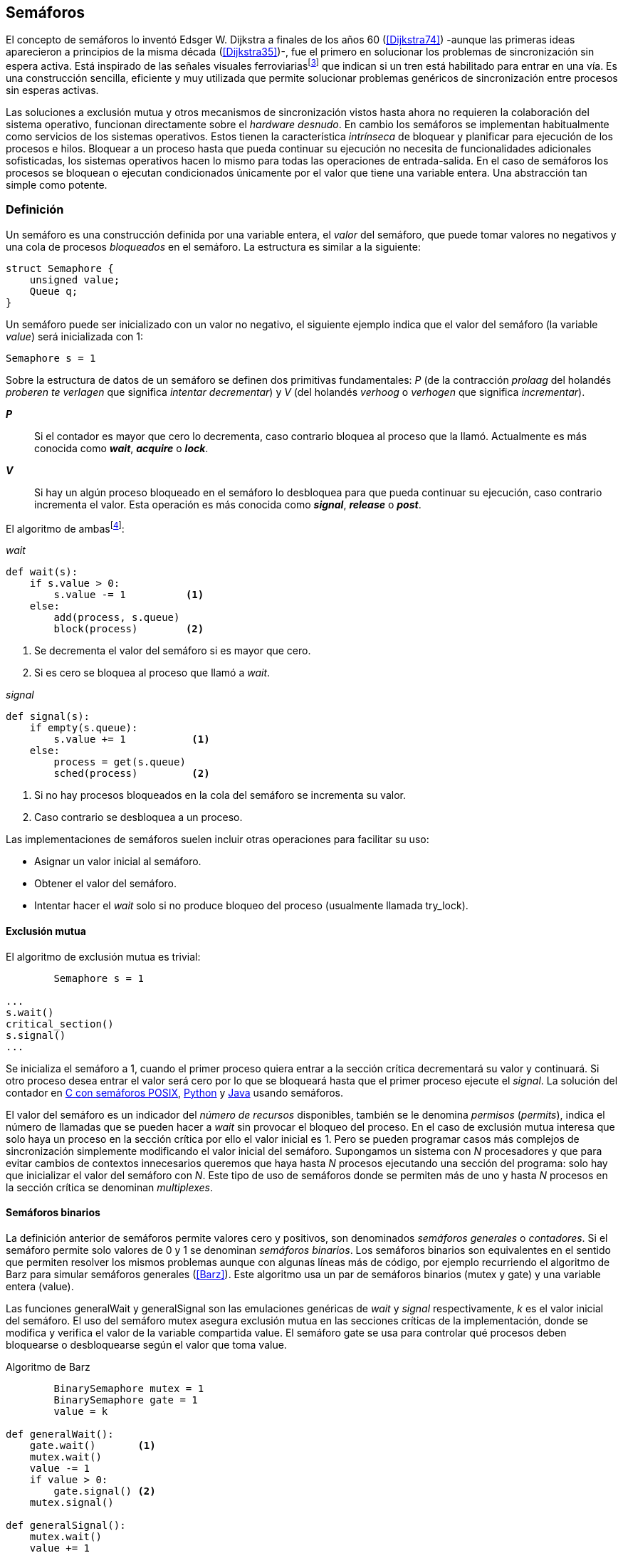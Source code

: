 [[semaphores]]
== Semáforos



El concepto de semáforos lo inventó Edsger W. Dijkstra a finales de los años 60 (<<Dijkstra74>>) -aunque las primeras ideas aparecieron a principios de la misma década (<<Dijkstra35>>)-, fue el primero en solucionar los problemas de sincronización sin espera activa. Está inspirado de las señales visuales ferroviariasfootnote:[Viene del inglés _semaphore_, no son los semáforos de las calles -estos se llaman _traffic lights_- sino de las señalizaciones ferroviarias binarias.] que indican si un tren está habilitado para entrar en una vía. Es una construcción sencilla, eficiente y muy utilizada que permite solucionar problemas genéricos de sincronización entre procesos sin esperas activas.


Las soluciones a exclusión mutua y otros mecanismos de sincronización vistos hasta ahora no requieren la colaboración del sistema operativo, funcionan directamente sobre el _hardware desnudo_. En cambio los semáforos se implementan habitualmente como servicios de los sistemas operativos. Estos tienen la característica _intrínseca_ de bloquear y planificar para ejecución de los procesos e hilos. Bloquear a un proceso hasta que pueda continuar su ejecución no necesita de funcionalidades adicionales sofisticadas, los sistemas operativos hacen lo mismo para todas las operaciones de entrada-salida. En el caso de semáforos los procesos se bloquean o ejecutan condicionados únicamente por el valor que tiene una variable entera. Una abstracción tan simple como potente.

[[semaphore_definition]]
=== Definición
Un semáforo es una construcción definida por una variable entera, el _valor_ del semáforo, que puede tomar valores no negativos y una cola de procesos _bloqueados_ en el semáforo. La estructura es similar a la siguiente:

----
struct Semaphore {
    unsigned value;
    Queue q;
}
----

Un semáforo puede ser inicializado con un valor no negativo, el siguiente ejemplo indica que el valor del semáforo (la variable _value_) será inicializada con +1+:

----
Semaphore s = 1
----

Sobre la estructura de datos de un semáforo se definen dos primitivas fundamentales: _P_ (de la contracción _prolaag_ del holandés _proberen te verlagen_ que significa _intentar decrementar_) y _V_ (del holandés _verhoog_ o _verhogen_ que significa _incrementar_).

*_P_*:: Si el contador es mayor que cero lo decrementa, caso contrario bloquea al proceso que la llamó. Actualmente es más conocida como *_wait_*, *_acquire_* o *_lock_*.

*_V_*:: Si hay un algún proceso bloqueado en el semáforo lo desbloquea para que pueda continuar su ejecución, caso contrario incrementa el valor. Esta operación es más conocida como *_signal_*, *_release_* o *_post_*.

El algoritmo de ambasfootnote:[En el pseudocódigo uso la notación `objeto.método()` para que sean similares a la mayoría de los ejemplos en Python, programados con las clases de sincronización de +threading+.]:

._wait_
----
def wait(s):
    if s.value > 0:
        s.value -= 1          <1>
    else:
        add(process, s.queue)
        block(process)        <2>
----
<1> Se decrementa el valor del semáforo si es mayor que cero.
<2> Si es cero se bloquea al proceso que llamó a _wait_.


._signal_
----
def signal(s):
    if empty(s.queue):
        s.value += 1           <1>
    else:
        process = get(s.queue)
        sched(process)         <2>
----
<1> Si no hay procesos bloqueados en la cola del semáforo se incrementa su valor.
<2> Caso contrario se desbloquea a un proceso.

Las implementaciones de semáforos suelen incluir otras operaciones para facilitar su uso:

- Asignar un valor inicial al semáforo.
- Obtener el valor del semáforo.
- Intentar hacer el _wait_ solo si no produce bloqueo del proceso (usualmente llamada +try_lock+).

[[sem_mutex]]
==== Exclusión mutua
El algoritmo de exclusión mutua es trivial:


----
        Semaphore s = 1

...
s.wait()
critical_section()
s.signal()
...
----

Se inicializa el semáforo a +1+, cuando el primer proceso quiera entrar a la sección crítica decrementará su valor y continuará. Si otro proceso desea entrar el valor será cero por lo que se bloqueará hasta que el primer proceso ejecute el _signal_. La solución del contador en <<sem_counter_c, C con semáforos POSIX>>, <<sem_counter_py, Python>> y <<sem_counter_java, Java>> usando semáforos.

El valor del semáforo es un indicador del _número de recursos_ disponibles, también se le denomina _permisos_ (_permits_), indica el número de llamadas que se pueden hacer a _wait_ sin provocar el bloqueo del proceso. En el caso de exclusión mutua interesa que solo haya un proceso en la sección crítica por ello el valor inicial es +1+. Pero se pueden programar casos más complejos de sincronización simplemente modificando el valor inicial del semáforo. Supongamos un sistema con _N_ procesadores y que para evitar cambios de contextos innecesarios queremos que haya hasta _N_ procesos ejecutando una sección del programa: solo hay que inicializar el valor del semáforo con _N_. Este tipo de uso de semáforos donde se permiten más de uno y hasta _N_ procesos en la sección crítica se denominan _multiplexes_.

==== Semáforos binarios
La definición anterior de semáforos permite valores cero y positivos, son denominados _semáforos generales_ o _contadores_. Si el semáforo permite solo valores de +0+ y +1+ se denominan _semáforos binarios_. Los semáforos binarios son equivalentes en el sentido que permiten resolver los mismos problemas aunque con algunas líneas más de código, por ejemplo recurriendo el algoritmo de Barz para simular semáforos generales (<<Barz>>). Este algoritmo  usa un par de semáforos binarios (+mutex+ y +gate+) y una variable entera (+value+).

Las funciones +generalWait+ y +generalSignal+ son las emulaciones genéricas de _wait_ y _signal_ respectivamente,  _k_ es el valor inicial del semáforo. El uso del semáforo +mutex+ asegura exclusión mutua en las secciones críticas de la implementación, donde se modifica y verifica el valor de la variable compartida +value+. El semáforo +gate+ se usa para controlar qué procesos deben bloquearse o desbloquearse según el valor que toma +value+.

.Algoritmo de Barz
----
        BinarySemaphore mutex = 1
        BinarySemaphore gate = 1
        value = k

def generalWait():
    gate.wait()       <1>
    mutex.wait()
    value -= 1
    if value > 0:
        gate.signal() <2>
    mutex.signal()

def generalSignal():
    mutex.wait()
    value += 1
    if value == 1:
        gate.signal() <3>
    mutex.signal()
----
<1> Si no es el primer proceso en entrar a la sección crítica debe esperar a ser _autorizado_ por el proceso anterior.
<2> Si después de decrementar el valor es todavía mayor que cero permite que entre otro proceso.
<3> Si después de incrementar el valor es igual a uno significa que antes estaba en cero por lo que habilita que entre otro proceso.


==== Semáforos _mutex_ y _locks_
Los _semáforos mutex_, también llamados _locks_, son semáforos binarios -o equivalentes- optimizados para ser usados con exclusión mutuafootnote:[De allí el nombre _mutex_ de _mutual exclusion_, el mismo nombre que usé en los _spinlocks_ cuando se trataba de asegurar exclusión mutua.] con restricciones y propiedades adicionales:

. Son inicializados a +1+.
. Se añade el concepto de propiedad, solo el proceso que hizo el _wait_ puede hacer luego el _signal_.
. Algunos sistemas permiten que el mismo hilo haga varios _wait_, si ya es el propietario del _lock_ continúa su ejecución, se denominan _reentrantes_.

Los _mutex_ son muy comunes y son recomendados para exclusión mutua, hay lenguajes como Go que no tienen funciones _nativas_ de semáforos generales, solo _mutex_ y _lock_. De forma similar a cómo se hace con _spinlocks_ a la operación _wait_ se la suele llamar *_lock_* y a _signal_ *_unlock_*.


----
        Mutex mutex

...
mutex.lock()
critical_section()
mutex.unlock()
...
----

****
En C se pueden usar los semáforos _mutex_ de librerías de POSIX Threads, las primitivas son +pthread_mutex_lock+ y +pthread_mutex_unlock+ (<<sem_mutex_c, programa en C>>). Go lo ofrece en +Mutex+ y +Locker+ del paquete +sync+ (<<go_mutex_go, código>>).

En <<sem_lock_java, Java se puede usar>> la clase +ReentrantLock+ de +java.util.concurrent.locks+. Python tiene clases similares, +threading.Lock+ y +threading.RLock+ footnote:[También incluye primitivas similares en el nuevo paquete +asyncio+. La clase +threading.Lock+, al contrario que +threading.RLock+, no tiene control de propiedad, cualquier hilo puede hacer el +release+.], además de las llamadas tradicionales a <<sem_lock_py, +acquire+ y +release+>> se puede usar <<sem_lock_with_py, con la cláusula +with+>>:

[source, python]
----
for i in range(MAX_COUNT/THREADS):
    with mutex:
        counter += 1
----

****

==== Semáforos fuertes y débiles
Cada semáforo tiene asociado una cola de procesos bloqueados, el sistema de gestión de esta cola es fundamental. Si la cola es FIFO entonces asegura que los procesos entran en orden a la sección crítica, es decir aseguran _espera limitada_, estos semáforos se denominan _semáforos fuertes_. Por el contrario, si los procesos a desbloquear se seleccionan aleatoriamente se denominan _semáforos débiles_ (_weak semaphores_).


.Semáforos en Unix y Linux
****

Semáforos System V:: Estos semáforos, parte del módulo IPC (_Inter Process Communication_) del UNIX System V, fue el estándar de facto durante muchos años y siguen disponibles en las últimas versiones de Linux y Solaris. Desde la definición del estándar _POSIX Semaphores_ de 2001 ha caído casi en desuso ya que tiene una interfaz (API) poco elegante, ineficiente e innecesariamente compleja para los usos más habituales. En este estándar los semáforos se obtienen con +semget+ que retorna un descriptor de un array de semáforos (que puede ser de tamaño uno), se inicializan destruyen con +semctl+ y las operaciones de _wait_ y _signal_ se hacen con +semop+. Ambas pueden incrementar o decrementar el valor de cada semáforo del array con valores a discreción, no solo +1+ o +-1+ y hay que especificar siempre un array de valores y el índice del semáforo al que se aplica cada operación. Esta es la complejidad innecesaria para realizar operaciones simples, pero tiene características interesantes:
- Operaciones sobre varios semáforos del array son atómicas, facilita la programación de algoritmos complejos que lo requieran.
- La primitiva adicional esperar por cero o _wait_for_0_. Como se intuye por su nombre bloquea a los procesos si el valor del semáforo es diferente a cero, los desbloquea cuando se hace cero.
- Deshacer la última operación, +SEM_UNDO+, si el proceso acaba. Es útil como medida de protección, si un proceso está en la sección crítica y el proceso acaba por error el sistema revierte la última operación y los demás procesos pueden continuar.

Semáforos POSIX:: Están implementados en Linux desde la versión 2.6, lo usamos en el <<sem_counter_c, primer ejemplo de semáforos en C>>. Es el estándar actual y más usado aunque carece de la flexibilidad y operaciones adicionales de los System V tiene una interfaz más sencilla y es más eficiente. Se pueden crear dos tipos, _sin nombre_ (_unnamed_) y _con nombre_ (_named_). El primero es más sencillo de usar cuando los procesos comparten la memoria, como es el caso de los _threads_ creados desde un único proceso, solo hay que declarar una variable del tipo +sem_t+ y luego inicializar el valor del semáforo con +sem_init+. Cuando se necesitan en procesos que no comparten memoria se los puede crear y/o abrir con la función +sem_open+ usando un nombre similar a ficheros y luego inicializarlos y usarlos igual que los semáforos _sin nombre_.

Mutex de POSIX Threads:: Las usamos en el <<sem_mutex_c, ejemplo anterior>> de semáforos _mutex_. No hay que confundirlos con los semáforos POSIX, en este caso se trata de las librerías POSIX para la implementación de hilos que incluyen mecanismos básicos de sincronización entre ellos: _mutex_ y variables de condiciónfootnote:[Las veremos en el capítulo <<monitors>>.].

****

=== Sincronización de orden de ejecución

La sección crítica es una abstracción conveniente y sencilla para resolver el problema de sincronización de varios procesos compitiendo por recursos compartidos. Otro problema común es la coordinación del orden de ejecución de operaciones de diferentes procesos (<<Ben-Ari>>). Supongamos dos procesos _P_ y _Q_, la instrucción _Q~j~_ debe ejecutarse solo después de la instrucción _P~i~_, se denota por como _P~i~ < Q~j~_. Para asegurar que se cumpla esta condición hay que asegurar antes de _Q~j~_:

- Continuar la ejecución si _P~i~_ ya se ejecutó.
- Bloquear a _Q_ si _P~i~_ todavía no se ejecutó y desbloquearlo una vez que se haya ejecutado _P~i~_.

Para ello se necesita un semáforo (contador o binario) inicializado a cero. Inmediatamente después de _P~i~_ se llama _signal_ sobre dicho semáforo. En el proceso _Q_ se llama a _wait_ inmediatamente antes de _Q~i~_. Los programas serán similares al siguiente ejemplo:

----
    Semaphore sync = 0

P               Q

...             ...
Pi              sync.wait()
sync.signal()   Qj
...             ...
----

[[sync_barrier]]
==== Barreras

A veces es conveniente desarrollar algoritmos concurrentes en fases y hacer que los procesos se sincronicen  para esperar que todos acaben la fase actual y que comiencen sincronizados la siguiente. Esta sincronización se logra de forma muy parecida al ejemplo anterior: poniendo _barreras de sincronización_ al final e inicio de cada fase.

Barrera:: Es un mecanismo de sincronización que obliga a procesos concurrentes (o distribuidos) a esperar a que cada uno haya llegado a un punto determinado. El conjunto de los puntos de sincronización se denomina _barrera_. Solo cuando todos los procesos han llegado a una barrera están autorizados a continuar (<<Taunbenfeld>>).

===== Barreras binarias

Una barrera para dos procesos es una extensión del ejemplo anterior donde solo uno de los procesos debe esperar por el otro. En cambio una barrera hace que ambos deban esperar que el otro acabe una fase para avanzar a la siguiente, además las barreras pueden usarse cíclicamente. El algoritmo de barreras para dos procesos es trivial, solo hacen falta dos semáforos binarios inicializados a cero. Cada proceso hace un _signal_ en uno de los semáforos para indicar que llegó al final de una fase y luego _wait_ sobre el otro semáforo para esperar que el otro proceso haya acabado la suya.

----
    Semaphore arrived_p = 0
    Semaphore arrived_q = 0

P                   Q

...                 ...
arrived_p.signal()  arrived_q.signal()
arrived_q.wait()    arrived_p.wait()
...                 ...
arrived_p.signal()  arrived_q.signal()
arrived_q.wait()    arrived_p.wait()
...                 ...
----



===== Barreras para _N_ procesos
La intención de uso de barreras genéricas para un número _N_ indeterminado de procesos es poder implementar sincronizaciones como la siguiente:

----
    while True:
        do_phase()
        barrier(n)
----

Después de +do_phase+ cada proceso esperará a que los demás hayan llegado al mismo punto, solo así podrán continuar con la siguiente. La misma barrera puede ser reusada cíclicamente, también para un número indeterminado de iteraciones. Este tipo de barreras no pueden implementarse igual que las binarias. Los semáforos son recursos _costosos_, requieren colas y tiempos relativamente elevados para las llamadas de sistema. No tiene sentido tener un array de _N_ semáforos y hacer _N_ operaciones de _wait_ y _signal_, hay que lograrlo con un número limitado de semáforos y que no requiera que el número de operaciones de cada proceso sea proporcional al número de procesos involucrados en la sincronización.-

El siguiente algoritmo de _barreras cíclicas_ usa dos semáforos binarios, +arrivals+ y +departures+, y una variable +counter+ incrementada atómicamentefootnote:[Por ejemplo con la ya conocida _get&Add_ o similares como _add&Get_. En vez de operaciones atómicas puede usarse un semáforo contador si es posible consultar su valor, en este caso se reemplaza el incremento por _signal_ y el decremento por _wait_.]. Si no se cuentan con este tipo de operaciones atómicas hay que usar un _mutex_ adicional para asegurar exclusión mutua en las modificaciones a +counter+ (<<barrier_py, código en Python>> y <<barrier_java, en Java):

[[alg_barriers]]
----
    Semaphore arrival = 1
    Semaphore departure = 0
    counter = 0

def barrier(n):
    arrival.wait()
    get_and_add(counter, 1)
    if counter < n:
        arrival.signal()        <1>
    else:
        departure.signal()      <2>

    departure.wait()            <3>

    get_and_add(counter, -1)
    if counter > 0:
        departure.signal()      <4>
    else:
        arrival.signal()        <5>
----
<1> Si no llegaron todos los procesos permite la _llegada_ de otro.
<2> Si llegaron todos autoriza la _salida_ de un proceso.
<3> Espera la autorización para continuar.
<4> Si no salieron todos autoriza la salida del siguiente.
<5> Si llegaron todos comienza nuevamente el ciclo de _llegadas_.


****
Algunos lenguajes implementan barreras similares en sus librerías de concurrencia, en Java y Ruby la clase +CyclicBarrier+, en Go el tipo +WaitGroup+ de +sync+, en Python +threading.Event+ puede adaptarse fácilmente para el mismo propósito. Hay una propuesta de estandarización de la misma construcción para ISO C++ (<<Mackintosh>>) juntamente con _Latches_ (mecanismo que bloquea a los procesos hasta que se hace cero).
****


==== Productores-consumidores

El problema de los productores-consumidores es muy común y es un ejemplo de sincronización de orden de ejecución. Hay dos tipos de procesos involucrados:

Productores:: Produce un nuevo elemento que será transmitido al o los consumidores.
Consumidores:: Recibe y consume los elementos transmitidos desde los productores.

Los productores-consumidores son muy habituales en todos los sistemas informáticos, las tuberías entre procesosfootnote:[Como cuando se usa `|` entre dos comandos en el shell.], la E/S a dispositivos, la comunicaciones por red, etc. Hay dos tipos fundamentales de productores-consumidores:

Sincrónicos:: Cuando se produce un elemento debe se consumido inmediatamente antes de que el productor pueda agregar un nuevo elemento.

Asincrónicos:: El canal de comunicación tiene capacidad de almacenamiento, un _buffer_, por lo que no es necesario que los productores esperen a que cada elemento sea consumido, estos agregan los elementos a una cola y los consumidores obtienen el primer elemento de ésta.

El segundo caso es el más habitualfootnote:[El sincrónico es similar al asincrónico con tamaño de _buffer_ uno.]. El uso de un _buffer_ permite que productores y consumidores avancen a su propio ritmo pero requieren sincronización para hacer que los consumidores esperen si el _buffer_ está vacío y los productores si el _buffer_ está lleno. El algoritmo genérico para productores y consumidores es el siguiente:

.Productor
----
while True:
    data = produce()
    buffer.add(data)
----

.Consumidor
----
while True:
    data = buffer.get()
    consume(data)
----



===== _Buffer_ infinito
Aunque no existen las memorias infinitas ni es recomendable confiar en que la velocidad relativas de los productores es tal que el _buffer_ nunca crecerá más de tamaños razonables, es un buen primer paso para la implementación del algoritmo más general.

Como el _buffer_ no está limitado el algoritmo no debe comprobar que haya espacio suficiente, solo de bloquear a los consumidores si el buffer está vacío y desbloquearlos cuando hay nuevos elementos disponibles. Además del _buffer_ compartido se requieren dos semáforos: +mutex+ para asegurar exclusión mutua mientras se añaden o quitan elementos a la cola y otro semáforo contador de sincronización, +notEmpty+, para bloquear a los consumidores si el _buffer_ está vacío.

----
    Queue buffer
    Semaphore mutex = 1
    Semaphore notEmpty = 0
----


Los siguientes son los algoritmos para los productores y consumidores respectivamente:

.Productor
----
while True:
    data = produce()

    mutex.wait()
    buffer.add(data)  <1>
    mutex.signal()

    notEmpty.signal() <2>
----
<1> Agrega un elemento dentro de una sección crítica.
<2> Señaliza el semáforo, su valor será el número de elementos en el _buffer_.


.Consumidor
----
while True:
    notEmpty.wait()     <1>

    mutex.wait()
    data = buffer.get() <2>
    mutex.signal()

    consume(data)
----
<1> Se bloquea si el _buffer_ está vacío, si no es así decrementa y obtiene el siguiente elemento. El valor del semáforo contador +notEmtpy+ siempre se corresponde con el número de elementos disponibles en el _buffer_.
<2> Obtiene el siguiente elemento de la cola.

En el <<producer_consumer_infinite_py, código en Python>> podéis ver la implementación completa. Hay dos clases, +Producer+ y +Consumer+, que implementan el algoritmo de productores y consumidores respectivamente. Se crean dos hilos productores (variable +PRODUCERS+) y dos consumidores (+CONSUMERS+), los productores producen 1000 elementos (+TO_PRODUCE+) cada uno y acaban. Para el buffer se usa una lista nativa de Python, se agregan elementos con +append+ y se obtiene el primer elemento con +pop(0)+.


===== _Buffer_ finito
El algoritmo anterior puede ser fácilmente modificado para que funcione con un tamaño de _buffer_ limitado. Así como los consumidores se bloquean si no hay elementos en el _buffer_, los productores deben hacer los mismo si no quedan _posiciones libres_. Se necesita un semáforo contador adicional (+notFull+) cuyo valor indicará el número de posiciones libre por lo que se inicializa con el tamaño del _buffer_ (+BUFFER_SIZE+).


----
    Queue buffer
    Semaphore mutex = 1
    Semaphore notEmpty = 0
    Semaphore notFull = BUFFER_SIZE
----

Los siguientes son los algoritmos para cada proceso, solo se requiere una línea adicional en cada uno (el <<producer_consumer_py, código en Python>>):

.Productor
----
while True:
    data = produce()

    notFull.wait()    <1>

    mutex.wait()
    buffer.add(data)
    mutex.signal()

    notEmpty.signal()
----
<1> Se bloqueará si +notFull+ vale cero, caso contrario lo decrementará y añadirá un nuevo valor.

.Consumidor
----
while True:
    notEmpty.wait()

    mutex.wait()
    data = buffer.get()
    mutex.signal()

    notFull.signal()    <1>

    consume(data)
----
<1> Incrementa el semáforo para que un productor pueda añadir otro elemento.

****
El modelo productor-consumidor es muy común en informática, las _tuberías_ y _colas_ son construcciones muy útiles, la mayoría de lenguajes ofrecen una implementación nativa o por librerías. Por ejemplo la clase +ArrayBlockingQueue+ en Java, +Queue+ en Python (+queue+ partir de Python 3) y Ruby, los mensajes nativos de Go son productores-consumidores que pueden ser sincrónicos o asincrónicos (los estudiaremos en el capítulo <<channels>>).
****

===== Semáforos partidos
La técnica de la sincronización anterior con dos semáforos se denomina _semáforos partidos_ (_split semaphores_, <<Ben-Ari>>). Se llama así cuando se usan dos o más semáforos cuya suma es una constante, en este caso el invariante es:

_notEmpty + notFull = BUFFER_SIZE_

Si la constante es igual a uno la técnica se denomina _semáforos partidos binarios_.

Para resolver el problema de la sección crítica el par de operaciones _wait_ y _signal_ son ejecutadas por el mismo proceso y en ese orden. Para el algoritmo con _buffer_ limitado se usan dos semáforos y las llamadas a _wait_ y _signal_ se hacen desde diferentes hilos. Los _semáforos partidos_ permiten que los procesos esperen por eventos que se producen en otros.


==== Lectores-Escritores
En <<readers_writers>> del capítulo <<spinlocks>> vimos cómo resolver un problema también muy habitual, relajar las condiciones de la exclusión mutua con las siguientes condiciones:

- Se permite más de un lector en la sección crítica.

- Mientras haya un lector en la sección crítica no puede entrar ningún escritor.

- Los lectores no pueden entrar si hay un escritor en la sección crítica.

- Solo puede haber un escritor en la sección crítica.

===== La solución clásica
El siguiente algoritmo se puede implementar con semáforos binarios y también con _mutex_ o _locks_ siempre que permitan que un proceso que no hizo el _wait_ pueda hacer el _signal_. En el <<rw_lock_py, ejemplo en Python>> se usa la clase +threading.Lock+ porque permite que cualquier hilo llame a +release+ aunque no haya ejecutado el +acquire+.

----
    readers = 0          <1>
    Semaphore writer = 1 <2>
    Semaphore mx = 1     <3>
----
<1> Contador de lectores en la sección crítica.
<2> Asegura la exclusión mutua entre escritores y entre escritor y lectores.
<3> Se usa con dos propósitos: asegurar exclusión mutua para verificar y modificar la variable +readers+ y como barrera. El primer lector bloqueará a los siguientes si hay un escritor en la sección crítica.


Las entradas y salidas de escritores son idénticas a la de exclusión mutua:

.Entrada y salida de escritores
----
def writer_lock():
    writer.wait()

def writer_unlock():
    writer.signal()
----


Si un lector no es el primero puede entrar a la sección crítica. Si no hay ningún lector espera en +writer+ a que no haya ningún escritor. Como no hace _signal_ del semáforo +mx+ los demás lectores quedarán bloqueados hasta que el primer lector se desbloquee de +writer+.

.Entrada de lectores
----
def reader_lock():
    mx.wait()
    readers += 1
    if readers == 1:
        writer.wait()    <1>
    mx.signal()
----
<1> Si es el primer lector espera a que no haya ningún escritor.


.Salida de lectores
----
def reader_unlock():
    mx.wait()
    readers -= 1
    if readers == 0:
        writer.signal()  <1>
    mx.signal()
----
<1> Si es el último lector libera _writer_, podrán entrar escritores.

===== Espera limitada
El algoritmo anterior da prioridad a los lectores y no asegura espera limitada a los escritores. Cuando entró un lector los escritores tendrán que esperar hasta que salga el último, pero los lectores podrán seguir entrando sin dejar paso al escritor lo que puede generar esperas infinitas (_starvation_). Para evitarlo hay que asegurar que si un escritor desea entrar los nuevos lectores deben esperar. Se usa un semáforo adicional, +entry+, que bloqueará a los nuevos lectores cuando el primer escritor haga un _wait_.

El siguiente es el algoritmo equitativo, la función +reader_unlock+ es la misma, cambian las otras tres (<<rw_lock_fair_py, código fuente completo>>).

----
    ...
    Semaphore entry = 1

def reader_lock():
    entry.wait()
    mx.wait()
    readers += 1
    if readers == 1:
        writer.wait()
    mx.signal()
    entry.signal()

...

def writer_lock():
    entry.wait()
    writer.wait()

def writer_unlock():
    writer.signal()
    entry.signal()
----

La mayor ineficiencia de este algoritmo está en la entrada de lectores, se hacen dos _wait_ sobre dos semáforos, +entry+ y +mx+. En 2013 Vlad Popov y Oleg Mazonka propusieron un algoritmo más eficiente (<<Popov>>), los lectores solo hacen _wait_ sobre un semáforo (el <<rw_lock_fair_faster_py, código completo en Python>>).

****
POSIX Threads ofrece lectores-escritores con las funciones +pthread_rwlock_*+, en Java la clase +ReentrantReadWriteLock+, en Go el tipo +RWMutex+ del paquete +sync+.
****

[[dining_philosophers]]
=== El problema de los filósofos cenando

Es un modelo muy estudiado en el área de la programación concurrente, fue inventado como ejercicio por Dijkstra en 1965 y luego formalizado por Hoare. No es un problema cuya solución tenga un uso práctico directo pero es lo suficientemente simple pero al mismo tiempo propone desafíos interesantes por lo que es objeto habitual de estudio y comparación entre las diferentes mecanismos de sincronización concurrente. Se trata de cinco filósofos sentados en una mesa, sobre esta también hay cinco tenedoresfootnote:[Algunos textos dicen que son palillos, por ello se suele decir que los filósofos son chinos pero es contradictorio con la imagen.], uno a cada lado de los filósofos.

[[dining_image]]
.Filósofos cenandofootnote:["Dining philosophers" by Benjamin D. Esham / Wikimedia Commons. Licensed under CC BY-SA 3.0 via Wikimedia Commons - https://commons.wikimedia.org/wiki/File:Dining_philosophers.png#/media/File:Dining_philosophers.png]
image::dining_philosophers.jpg[height="250", align="center"]


Cada filósofo realiza solo dos actividades: pensar o comer. Cada uno es un proceso independiente, el algoritmo general de cada uno de ellos es:

----
def philosopher():
    while True:
        think()
        preprotocol()  <1>
        eat()
        postprotocol() <2>
----
<1> Asegura que puede coger los dos tenedores, el de la izquierda y el de la derecha
<2> Libera ambos tenedores.

Para comer necesita dos tenedores, solo puede coger los que tiene a su lado. Para que el programa sea correcto se deben verificar las siguientes propiedades:

[[philosophers_requisites]]
1. Un filósofo solo puede comer si tiene los dos tenedores.
2. Exclusión mutua, un tenedor solo puede ser usado por un filósofo a la vez.
3. Se debe asegurar _progreso_, es decir, que no se producen interbloqueos (_deadlocks_).
4. Se debe asegurar _espera limitada_ (es decir no debe haber espera infinita o _starvation_).
5. Debe ser eficiente, si no hay competencia por un tenedor éste debe poder ser usado por uno de sus dos filósofos vecinos.

Identificamos a los filósofos y tenedores con un índice de +0+ a +4+ (es decir, de +0+ a _N-1_), el tenedor a la izquierda del _filósofo~0~_ será el _tenedor~0~_ y el de su derecha el _tenedor~1~_, así sucesivamente hasta el último _filósofo~4~_ que a su izquierda tendrá el _tenedor~4~_ y a su derecha el _tenedor~0~_.

Un primera solución es asegurar exclusión mutua a toda la mesa, solo un filósofo puede comer a la vez. Para ello solo se requiere un semáforo _mutex_:

----
    Semaphore table = 1

def philosopher():
    while True:
        think()
        table.wait()
        eat()
        table.signal()

----

Esta solución es muy ineficiente, aunque hay tenedores para que puedan comer dos filósofos simultáneamente solo uno podrá comer. Una solución mejor es asegurar exclusión mutua por cada tenedor, para ello necesitamos un array de cinco semáforos mutex, uno para cada tenedor. El índice _i_ identifica a cada filósofo, cada intentará intentará coger primero el tenedor de su izquierda (también es _i_) y el de su derecha (corresponde a `(i + 1) % 5`).

Definimos las funciones +pick+ y +release+ que tomarán y soltarán los tenedores respectivamente y por conveniencia la función +right+ que retorna el índice del tenedor de la derecha (recordad que el de la izquierda es simplemente _i_):

[[deadlock_philosophers]]
----
    Semaphore forks[5] = [1, 1, 1, 1, 1]

def philosopher(i):
    while True:
        think()
        pick(i)
        eat()
        release(i)

def right(i):
    return (i+1) % 5

def pick(i):
    forks[i].wait()
    forks[right(i)].wait()

def release(i):
    forks[i].signal()
    forks[right(i)].signal()

----

Antes de comer cada filósofo hace un _wait_ sobre los dos tenedores que le corresponde, primero al de la izquierda y luego al de la derecha. Si alguno de ellos está ya tomado quedará bloqueado hasta que el filósofo que lo tiene haga el _signal_ al semáforo correspondiente. Pero tiene un problema importantefootnote:[Lo podéis probar físicamente con la ayuda de otra persona -no hacen falta cinco- una mesa y tenedores.]: si todos intentan comer _simultáneamente_ cada uno cogerá su tenedor de la izquierda, cuando lo intenten con el de la derecha quedarán bloqueados porque ya habrá sido tomado por su vecino.

Una secuencia de instrucciones que lleva a este estado puede ser la siguiente.

Cada filósofo toma el tenedor de su izquierda, la ejecución se intercala o se ejecuta en paralelo (recordad que el problema es equivalente):

----
fork[0].wait()
  fork[1].wait()
    fork[2].wait()
      fork[3].wait()
        fork[4].wait()
----

Ahora cada uno de ellos intenta tomar el tenedor de su derecha:
----
fork[1].wait()
  fork[2].wait()
    fork[3].wait()
      fork[4].wait()
        fork[0].wait() <1>
----
<1> El _filósofo~4~_ es el único que hace el _wait_ en orden decreciente.

Todos quedarán bloqueados porque los semáforos _mutex_ están todos en cero, es un _interbloqueo_, como <<first_deadlock, vimos>> en el capítulo <<algorithms>>.

[[deadlocks]]
==== Interbloqueos

Los interbloqueos se pueden producir cuando hay competencia por recursos de cualquier tipo. Dos procesos +P+ y +Q+ necesitan los recursos +a+ y +b+ y los solicitan en orden diferente como en el siguiente ejemplo:

----
P               Q

get(a)          get(b)
...             ...
get(b)          get(a)
----


Ambos procesos quedarán esperando que el otro libere uno de los recursos pero el otro no lo hará porque tampoco puede avanzar. Por eso se dice que _no hay progreso_, se produce un bucle en el _grafo de asignación de recursos_. Es lo mismo que está pasando con la solución anterior de los filósofos, se dice que hay una _espera circular_.

.Condiciones necesarias para interbloqueo
****
Si no se presentan una o varias de las condiciones siguientes no se puede producir interbloqueo.

1. *Exclusión mutua*: Los recursos solo pueden asignarse a un proceso.

2. *Retención y espera* (_hold and wait_): Un proceso mantiene los recursos ya asignados mientras espera la asignación de otro.

3. *No apropiación* (_no preemption_): No se puede quitar un recurso que está asignado a un proceso, debe ser éste el que lo libere.

4. *Espera circular* (_circular wait_): Se produce un bucle, un ciclo cerrado de procesos esperando por recursos asignados a otros. Esta condición es derivada de la segunda, sin _retención y espera_ no se puede producir una _espera circular_ (pero la retención y espera no implica que sí se produce).

****

Para evitar los _deadlocks_ el algoritmo de los filósofos debe evitar que se presente algunas de las condiciones necesarias.

1. La exclusión mutua no se puede evitar, un tenedor solo puede tenerlo un filósofo.

2. La retención y espera se podría evitar pero requiere algoritmos de sincronización más complejos que el de exclusión mutua.

3. Se podría hacer que sea apropiativo si se detecta el interbloqueo y se quita el tener a uno de los filósofos involucrados en la cadena, también requiere un algoritmo más sofisticado.

4. La condición de espera circular es la más sencilla de evitar que se produzca, basta forzar a que todos los procesos soliciten los recursos en el mismo orden, ascendente o descendente.

El _culpable_ de que no se soliciten los tenedores en el mismo orden es el filósofo con el último índice. Al contrario que los demás que solicitan los tenedores en orden ascendente, el _filósofo~4~_ los solicita en orden descendente, primero el _tenedor~4~_ y luego el _tenedor~0~_. Para forzar el mismo orden para todos se puede cambiar la función +pick+ para que siempre se haga el primer _wait_ sobre el menor índice y luego sobre el mayor (<<philosophers_1_py, código en Python>>):

----
def pick(i):
    if i < right(i):
        forks[i].wait()
        forks[right(i)].wait()
    else:
        forks[right(i)].wait()
        forks[i].wait()
----

Este algoritmo suele denominarse _LR_ porque hay dos tipos de filósofos, los que toman primero el tenedor de la izquiera (_L_) y los que lo hacen con el de la derecha (_R_). No produce interbloqueos al no haber esperas circulares. Sin embargo no es óptimo, hay situaciones donde podrían estar comiendo dos filósofos pero solo lo hace uno. Si como en el caso anterior todos los filósofos desean comer más o menos simultáneamente puede darse la siguiente secuencia:

----
fork[0].wait()
  fork[1].wait()
    fork[2].wait()
      fork[3].wait()
        fork[0].wait() <1>

fork[1].wait()
  fork[2].wait()
    fork[3].wait()
      fork[4].wait()   <2>

----
<1> El _filósofo~4~_ que ahora hace el _wait_ en orden decreciente y se bloquea.
<2> El _filósofo~3~_, el _tenedor~4~_ está libre y puede continuar comiendo, todos los demás esperarán, cuando _filósofo~3~_ podrá comer el _filósofo~2~_, luego _filósofo~1~_, etc.

Con cinco filósofos pueden comer hasta dos, el algoritmo que lo resuelva correctamente es _concurrente-[n/3]_ (donde _[]_ es _redondeo por arriba_, _concurrente-2_). Sin embargo con la secuencia anterior hemos demostrado que hay casos donde el algoritmo no cumple con el mínimo, su nivel es _concurrente-[n/4]_.


[[dining_philosophers_semaphores]]
==== Solución óptima

Para obtener la solución óptima hay que cambiar el enfoque, em vez de un problema de exclusión mutua tratarlo como una sincronización del orden de instrucciones. Cuando una filósofo desea comer verifica el estado de sus dos vecinos, si ninguno de los dos está comiendo podrá continuar. Caso contrario tendrá que esperar que los vecinos le notifiquen cuando hayan dejado de comer.

Usamos el array +status+ para indicar el estado de cada filósofo: pensando (+THINKING+), que pretende comer (con _hambre_, +HUNGRY+) y comiendo (+EATING+). El array +sync+ de semáforos para sincronizar entre los filósofos, y el semáforo +mutex+ para asegurar exclusión mutua cuando se verifica y manipula el array +status+.

----
    Semaphore status[5] = [THINKING,... ,THINKING]
    Semaphore sync[5] = [0, 0, 0, 0, 0]
    Semaphore mutex = 1
----

La función +pick+ asigna +HUNGRY+ al estado del filósofo y llama a la función +canEat+ que verifica si ninguno de los vecinos está comiendo. Si no es así señaliza en su semáforo +sync+ correspondiente por lo que no se bloqueará en +acquire+ del final. Si alguno de los vecinos está comiendo el filósofo se quedará bloqueado en su semáforo.

----
def pick(i):
    mutex.acquire()
    status[i] = HUNGRY
    canEat(i)
    mutex.release()
    sync[i].acquire()
----

Si ninguno de los vecinos está comiendo +canEat+ asigna +EATING+ al estado de _filósofo~i~_ y señaliza en su semáforo. A diferencia del algoritmo anterior las funciones +left+ y +right+ retornan el índice del filósofo vecino (no del tenedor), _right_ sigue siendo como antes, `(i + 1) % 5`, pero _left_ indica el vecino con un índice menor: `(i - 1) % 5` (el vecino de la izquierda de _filósofo~0~_ es el _filósofo~4~_).

----
def canEat(i):
    if status[i] == HUNGRY
            and status[left(i)] != EATING
            and status[right(i)] != EATING:
        status[i] = EATING
        sync[i].release()
----

Cuando un filósofo deja de comer debe verificar si sus vecinos están esperando por sus tenedores. Para poder indicarles que pueden comer también hay que verificar si sus otros vecinos no están comiendo. Para ello se puede usar la función +canEat+ que precisamente hace eso, lo que cambia es el valor de +i+.

----
def release(i):
    mutex.acquire()
    status[i] = THINKING
    canEat(left(i))  <1>
    canEat(right(i)) <1>
    mutex.release()
----
<1> Se reusa la función +canEat+ para verificar el estado de los _vecinos del vecino_. Si el filósofo que deja los tenedores es el +1+ entonces se llamará con el argumento +0+ (el filósofo de la izquierda) y luego con el +2+ (el filósofo de la derecha).

Hay que tener en cuenta que las llamadas a +canEat+ se hacen siempre desde dentro de la sección crítica del semáforo +mutex+ por lo que no se producen condiciones de carrera ni conflictos en las verificaciones y cambios de estado del array +status+.

Este algoritmo es el óptimo (<<philosophers_2_py, código fuente completo>>), asegura que si hay tenedores para que coman dos filósofos estos podrán hacerlo sin demora. Se debe entre otras cosas a que no existe _retención y espera_, los filósofos que no pueden comer no retienen el tenedor libre. Sin _retención y espera_ tampoco se puede producir la _espera circular_. Dado que no se cumplen ninguna de estas dos condiciones necesarias tampoco pueden producirse _interbloqueos_. Cumple con todas las propiedades que <<philosophers_requisites, mencionamos al principio>>.

[[priority_inheritance]]
=== Inversión de prioridades

.Un bug marciano
****
El día 4 de julio de 1997 el _Mars Pathfinder_ aterrizó en Marte, se desplegó la nave que sirvió para el viaje y aterrizaje –el _SpaceCraft_– y a las pocas horas empieza a enviar datos y fotos en alta calidad. A los pocos días se detectaron reinicios continuos del ordenador al intentar enviar a la tierra datos metereológicos y científicos. Los reinicios los ordenaba la tarea _bc_sched_ responsable de verificar que las demás tareas se ejecutan correctamente.

El procesador era un Power1/RS6000 de IBM, conectado a un bus VME con interfaces para la cámara, la radio y un bus 1553. El bus 1553 tenía dos partes, una usada para navegación espacial (aceleradores, válvulas, sensor solar y escáner de estrellas) y otra para el aterrizaje (acelerómetro y radar de altitud) y los instrumentos científicos: el ASI/MET. El bus 1553, heredado de la sonda Cassini, tenía un modo de funcionamiento sincrónico simple: el software controlador y toma de datos se planificaban exactamente cada 0.125 segundos (8 Hz).

El sistema operativo era un Unix de tiempo real desarrollado por Wind River, VxWorks, adaptado específicamente al procesador RS600. La arquitectura de software era la siguientefootnote:[En los sistemas de tiempo real es habitual llamar _tareas_ a los procesos.]:

- _bc_sched_: La tarea con máxima prioridad, se encargaba de preparar las transacciones para el siguiente ciclo de 0.125 segs sobre el bus 1553.

- _entry+landing_: La tarea con la segunda prioridad, ya inactiva.

- _bc_dist_: La tarea de tercera prioridad, toma datos del 1553 y los copia en un doble buffer circular desde donde extraen información las otras tareas, salvo las ASI/MET.

- Otras tareas de prioridad intermedia.

- _ASI/MET_: La tarea de menor prioridad junto con otras tareas científicas (generación y compresión de imágenes, etc.). A diferencia de las otras ASI/MET toma datos del 1553 a través de un mecanismo de comunicación entre procesos usando el +pipe+ estándar de Unix.


Una vez detectados los reinicios se analizaron los datos de debug generados y enviados por _bc_sched_, el problema era siempre el mismo: _bc_dist_ no completaba su ejecución en el tiempo previsto. Después 18 horas de simulaciones descubrieron la causa, por la cantidad inesperada de datos que se recogía el sistema el sistema estaba más cargado que el _mejor caso_ probado por la NASA. La tarea de baja prioridad _ASI/NET_ accedía a una sección crítica con un _wait_ a semáforos _mutex_ dentro de las funciones del +pipe+ pero no alcanzaba a salir porque el sistema operativo asignaba el procesador a las tareas de prioridad intermedia. La tarea _bc_dist_ de mayor prioridad también hacía un _wait_ al mismo _mutex_ de +pipe+ pero permanecía bloqueada porque _ASI/NET_ no salía de su sección crítica.

Así _bc_dist_ llegaba al final de su período sin acabar, el problema era la _inversión de prioridades_.
****

La inversión de prioridades es un problema que se puede presentar en los mecanismos de exclusión mutua en sistemas de multiprogramación con prioridades. Supongamos tres procesos con diferentes prioridades, _H_ de mayor prioridad, _I_ de prioridad intermedia y _L_ de menor prioridad.

[[priority_inversion_image]]
.Inversión de prioridadesfootnote:[Imagen de <<Shiftehfar>>.]
image::priority-inversion.png[height="250", align="center"]

_L_ entra en la sección crítica haciendo _wait_ en un semáforo, al poco tiempo _H_ hace llama al _wait_ al mismo semáforo. Antes de que _C_ pueda hacer el _signal_ es quitado del procesador (_preempted_) por el proceso _I_ de mayor prioridad. _H_ no podrá ejecutarse hasta que _I_ y todos los demás procesos con prioridad intermedia hayan liberado el procesador y permitan que _L_ haga el _signal_. Este interbloqueo causado por _scheduler_ se denomina inversión de prioridades. Aunque _H_ tiene la mayor prioridad no se puede ejecutar porque comparte recursos con _L_, que a su vez no se ejecuta porque tiene menor prioridad que _I_.

El problema era conocido desde hace tiempo en la comunidad de concurrencia pero no hubo formalizaciones ni soluciones hasta 1980 (<<Lampson>>). Hay varias soluciones:

Herencia de prioridades (_priority inheritance_):: Antes de bloquear un proceso se verifica la prioridad del que está en la sección crítica y se le sube si es menor al proceso que está a punto de ser bloqueado.

Maximización de prioridad (_priority ceiling_):: Se define una prioridad suficientemente alta por cada semáforo o _mutex_ y se asigna esta prioridad a todos los procesos que operan con él.

Incremento aleatorio (_random boosting_):: El _scheduler_ sube aleatoriamente la prioridad de los proceso que están en la cola de listos, si en una vuelta no alcanzó a ejecutar en la siguiente _ronda_ vuelve a tener la oportunidad. No parece razonable, pero es lo que usa Windows (<<Microsoft>>).


Aunque la más utilizada es _herencia de prioridades_ no hay un consenso sobre cuál es la mejor solución.

[quote, Linus Torvalds]
Friends don't let friends use priority inheritance.


Linus Torvalds se negaba a introducirla en Linux, consideraba que el problema es de programas erróneos no una cuestión que deba resolver el sistema operativo. En 2006 Ingo Molnar consiguió introducir soporte para herencia de prioridades en la interfaz FUTEXfootnote:[La estudiamos en el capítulo <<futex>>.] (<<Molnar>>), usada para implementar los semáforos POSIX y los mecanismos de sincronización de POSIX Threads, las GLibc fueron adaptadas rápidamentefootnote:[El atributo  +PTHREAD_PRIO_INHERIT+ en la función +pthread_mutexattr_setprotocol+, POSIX Threads también soporta _priority ceiling_ con +PTHREAD_PRIO_PROTECT+ y la función +pthread_mutexattr_setprioceiling+.].


****
VxWorks permitía configurar en una variable global si se habilitaba o no la _herencia de prioridades_ en los semáforos. Los ingenieros de la NASA habían preferido no arriesgar y la dejaron deshabilitada. Después de estudiar y hacer simulaciones en la Tierra para asegurarse que los efectos colaterales no eran negativos se preparó el _parche_ y se envió a la nave en Marte. El problema se resolvió y la misión fue un éxito (<<Reeves>>).

****

=== Recapitulación

Los abstracción de semáforos fue el primer mecanismo formal y útil de sincronización de procesos sin esperas activas. Sigue siendo fundamental y el pilar sobre el que se construyen otros mecanismos y modelos. Hemos visto desde su uso trivial para exclusión mutua a algoritmos de sincronización más complejos: _mutex_ y _locks_, barreras, productor-consumidor y lectores-escritores. Estos cuatro modelos a su vez son esenciales para la programación concurrente. Su aprendizaje no solo aporta el conocimiento necesario para reconocer los problemas de concurrencia y las herramientas más adecuadas, lo más importante es que el análisis de cómo se construyen esas soluciones nos permiten encarar soluciones correctas y eficientes para la mayoría de los problemas de concurrencia que nos podemos encontrar durante el desarrollo de programas asincrónicos y/o paralelos.

Al haber sido el primer y más usado método de sincronización también sirvió para estudiar los desafíos y problemas de la concurrencia, el problema de los filósofos es un clásico. Nos sirvió para ver las diferentes formas de solucionar la sincronización entre procesos, también para reconocer y saber las reglas básicas para evitar uno de los problemas más importantes y recurrentes de sincronización, el interbloqueo. Finalmente analizamos el fenómeno curioso que se presenta por la compleja interacción de procesos en los sistemas operativos modernos, especialmente en los de _tiempo real_: la inversión de prioridades.

En el camino hasta aquí adquirimos un bagaje importante de conocimiento que nos permitirá enfrentar con bastante facilidad los dos mecanismos más usados en los lenguajes de programación modernos, los _monitores_ y _mensajes_. Pero antes de comenzar con ellos vamos llenar un pequeño vacío en el conocimiento, la interfaz genérica entre el sistema operativo y los procesos que permiten la implementación eficiente de semáforos y otros mecanismos de sincronización fundamentales (como variables de condición).

Linux tiene una interfaz de este tipo, la _Fast Userspace Mutex_ (FUTEX), y aunque está pensada para ser usada por los programadores de librerías como la GLibc interesante aprender cómo funciona y cómo programar directamente sobre ella. Por un lado desmitificará la ingeniería necesaria y por el otro enseña los problemas y trucos para implementar construcciones de más alto nivel basados solamente en una interfaz de colas y bloqueo de procesos. De esto tratará el siguiente capítulo.


////
https://docs.oracle.com/javase/7/docs/api/java/util/concurrent/ArrayBlockingQueue.html
http://docs.oracle.com/javase/7/docs/technotes/guides/collections/overview.html
http://docs.oracle.com/cd/E19683-01/806-6867/sync-27385/index.html

https://cs.nyu.edu/~yap/classes/os/resources/EWD74.pdf
http://docs.oracle.com/cd/E19683-01/806-6867/sync-27385/index.html
http://www.cs.utexas.edu/users/EWD/transcriptions/EWD00xx/EWD74.html

<<Railroad>>
_It is Texas law that when two trains meet each other at a railroad crossing, each shall come to a full stop, and neither shall proceed until the other has gone._


http://locklessinc.com/articles/mutex_cv_futex/
http://locklessinc.com/articles/futex_cheat_sheet/
////
